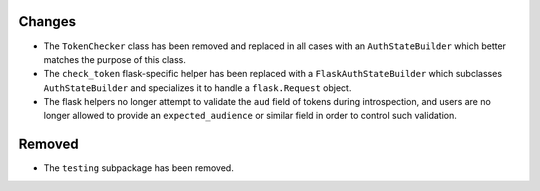 Changes
-------

- The ``TokenChecker`` class has been removed and replaced in all cases with an
  ``AuthStateBuilder`` which better matches the purpose of this class.

- The ``check_token`` flask-specific helper has been replaced with a
  ``FlaskAuthStateBuilder`` which subclasses ``AuthStateBuilder`` and
  specializes it to handle a ``flask.Request`` object.

- The flask helpers no longer attempt to validate the ``aud`` field of tokens
  during introspection, and users are no longer allowed to provide an
  ``expected_audience`` or similar field in order to control such validation.

Removed
-------

- The ``testing`` subpackage has been removed.
